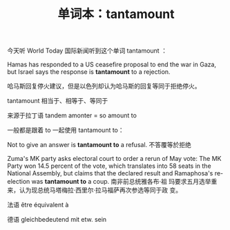 #+LAYOUT: post
#+TITLE: 单词本：tantamount
#+TAGS: English
#+CATEGORIES: language

今天听 World Today 国际新闻听到这个单词 tantamount ：

Hamas has responded to a US ceasefire proposal to end the war in Gaza,
but Israel says the response is *tantamount* to a rejection.

哈马斯回复停火建议，但是以色列却认为哈马斯的回复等同于拒绝停火。

tantamount 相当于、相等于、等同于

来源于拉丁语 tandem amonter = so amount to

一般都是跟着 to 一起使用 tantamount to：

Not to give an answer is *tantamount to* a refusal. 不答覆等於拒绝

Zuma's MK party asks electoral court to order a rerun of May vote: The
MK Party won 14.5 percent of the vote, which translates into 58 seats
in the National Assembly, but claims that the declared result and
Ramaphosa's re-election was *tantamount to* a coup. 南非前总统雅各布·祖
玛要求五月选举重来，认为现总统马塔梅拉·西里尔·拉马福萨再次参选等同于政
变。

法语 être équivalent à

德语 gleichbedeutend mit etw. sein 
